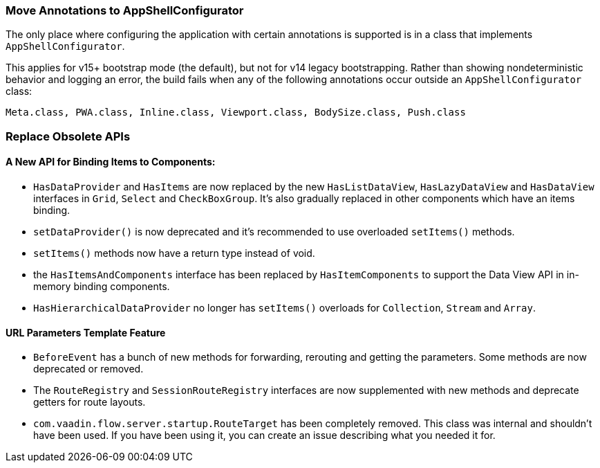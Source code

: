 [discrete]
=== Move Annotations to AppShellConfigurator
The only place where configuring the application with certain annotations is supported is in a class that implements [interfacename]`AppShellConfigurator`.

This applies for v15+ bootstrap mode (the default), but not for v14 legacy bootstrapping.
Rather than showing nondeterministic behavior and logging an error, the build fails when any of the following annotations occur outside an [interfacename]`AppShellConfigurator` class:

```
Meta.class, PWA.class, Inline.class, Viewport.class, BodySize.class, Push.class
```

[discrete]
=== Replace Obsolete APIs

[discrete]
==== A New API for Binding Items to Components:
- [interfacename]`HasDataProvider` and [interfacename]`HasItems` are now replaced by the new [interfacename]`HasListDataView`, [interfacename]`HasLazyDataView` and [interfacename]`HasDataView` interfaces in `Grid`, `Select` and `CheckBoxGroup`.
It's also gradually replaced in other components which have an items binding.
- [methodname]`setDataProvider()` is now deprecated and it's recommended to use overloaded [methodname]`setItems()` methods.

- [methodname]`setItems()` methods now have a return type instead of void.
- the [interfacename]`HasItemsAndComponents` interface has been replaced by [interfacename]`HasItemComponents` to support the Data View API in in-memory binding components.
- [interfacename]`HasHierarchicalDataProvider` no longer has [methodname]`setItems()` overloads for [classname]`Collection`, [classname]`Stream` and [classname]`Array`.

[discrete]
==== URL Parameters Template Feature
- [classname]`BeforeEvent` has a bunch of new methods for forwarding, rerouting and getting the parameters.
Some methods are now deprecated or removed.
- The [interfacename]`RouteRegistry` and [interfacename]`SessionRouteRegistry` interfaces are now supplemented with new methods and deprecate getters for route layouts.
- [classname]`com.vaadin.flow.server.startup.RouteTarget` has been completely removed.
This class was internal and shouldn't have been used.
If you have been using it, you can create an issue describing what you needed it for.
